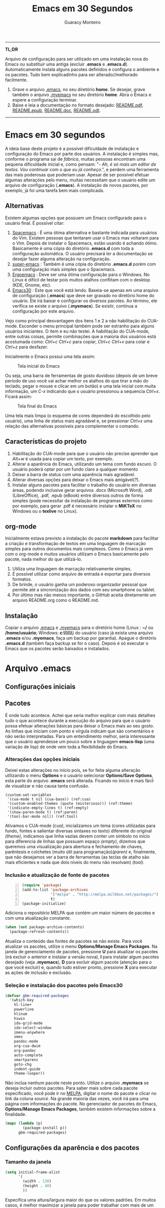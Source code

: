 #+TITLE:     Emacs em 30 Segundos
#+AUTHOR:    Guaracy Monteiro

#+LANGUAGE: pt_br
#+LaTeX_HEADER: \usepackage[brazil]{babel}
#+LaTeX_HEADER: \usepackage{framed, color}
#+LaTeX_HEADER: \definecolor{shadecolor}{rgb}{0.93,0.93,0.9}
#+STARTUP: showall

\pagebreak

------

*TL;DR*

Arquivo de configuração para ser utilizado em uma instalação nova do Emacs ou substituir uma antiga (excluir *.emacs* e *.emacs.d*). Automaticamente instala alguns pacotes definidos e configura o ambiente e os pacotes. Tudo bem explicadinho para ser alterado//melhorado facilmente. 

1. Grave o arquivo [[https://raw.githubusercontent.com/guaracy/emacs/master/config/.emacs][.emacs]], no seu diretório *home*. Se desejar, grave também o arquivo [[https://raw.githubusercontent.com/guaracy/emacs/master/config/.myemacs][.myemacs]] no seu diretório *home*. Abra o Emacs e espere a configuração terminar.
2. Baixe e leia a documentação no formato desejado: [[https://raw.githubusercontent.com/guaracy/emacs/master/config/docs/README.pdf][README.pdf]], [[https://raw.githubusercontent.com/guaracy/emacs/master/config/docs/README.epub][README.epub]], [[https://raw.githubusercontent.com/guaracy/emacs/master/config/docs/README.docx][README.doc]], [[https://raw.githubusercontent.com/guaracy/emacs/master/config/docs/README.odt][README.odt]].

------

\pagebreak

* Emacs em 30 segundos

A ideia base deste projeto é a possível dificuldade de instalação e configuração do Emacs por parte dos usuários. A instalação é simples mas, conforme o programa sai de /fábrica/, muitas pessoas encontram uma pequena dificuldade inicial e, como pensam: "- /Ah, é só mais um editor de textos. Vou continuar com o que eu já conheço/.", e perdem uma ferramenta das mais poderosas que poderiam usar. Apesar de ser possível efetuar algumas alterações pelo menu, muitas necessitam que o usuário edite um arquivo de configuração (*.emacs*). A instalação de novos pacotes, por exemplo, já foi uma tarefa bem mais complicada. 

** Alternativas

Existem algumas opções que possuem um Emacs configurado para o usuário final. É possível citar:

1. [[https://github.com/syl20bnr/spacemacs][Spacemacs]] : É uma ótima alternativa e bastante indicada para usuários do Vim. Existem pessoas que tentaram usar o Emacs mas voltaram para o Vim. Depois de instalar o Spacemacs, estão usando é achando ótimo. Basicamente é uma cópia do diretório *.emacs.d* com toda a configuração automática. O usuário precisará ler a documentação se desejar fazer alguma alteração na configuração.
2. [[https://github.com/myTerminal/super-emacs][super-emacs]] : Também é uma cópia do diretório *.emacs.d* porém com uma configuração mais simples que o Spacemacs. 
3. [[https://github.com/ergoemacs/ergoemacs-mode][Ergoemacs]] : Deve ser uma ótima configuração para o Windows. No Linux é difícil de testar pois muitos atalhos conflitam com o desktop (KDE, Gnome, etc).
4. [[https://github.com/guaracy/emacs/tree/master/config][Emacs30]] : Este que você está lendo. Baseia-se apenas em uma arquivo de configuração (*.emacs*) que deve ser gravado no diretório home do usuário. Ele irá baixar e configurar os diversos pacotes. Ao término, ele verifica se existe o arquivo (*.myemacs*). Se existir, continua a configuração por este arquivo. 

Vejo como principal desvantagem dos itens 1 e 2 a não habilitação do CUA-mode. Esconder o menu principal também pode ser estranho para alguns usuários iniciantes. O item e eu não testei. A habilitação do CUA-mode, entre outras coisas, permite combinações que a maioria dos usuários está acostumada como: /Ctrl+c/ /Ctrl+c/ para copiar, /Ctrl+c/ /Ctrl+v/ para colar e /Ctrl+z/ para desfazer. 

Inicialmente o Emacs possui uma tela assim:

#+CAPTION: Tela inicial do Emacs
#+NAME: fig:emacs1
[[./images/emacs1.jpg]]

Ou seja, uma barra de ferramentas de gosto duvidoso (depois de um breve período de uso você vai achar melhor os atalhos do que tirar a mão do teclado, pegar o mouse e clicar em um botão) e uma tela inicial com muita informação, um /C-x/ indicando que o usuário pressionou a sequencia /Ctrl+x/. Ficará assim:

#+CAPTION: Tela final do Emacs
#+NAME: fig:emacs2
[[./images/emacs2.jpg]]

Uma tela mais limpa (o esquema de cores dependerá do escolhido pelo usuário), uma linha de status mais agradável e, se pressionar /Ctrl+x/ uma relação das alternativas possíveis para complementar o comando. 

** Características do projeto

1. Habilitação do CUA-mode para que o usuário não precise aprender que /Alt+w/ é usada para copiar um texto, por exemplo.
2. Alterar a aparência do Emacs, utilizando um tema com fundo escuro. O usuário poderá optar por um fundo claro a qualquer momento
3. Deixar a barra de status com uma aparência mais agradável.
4. Alterar diversas opções para deixar o Emacs mais amigável(?).
5. Instalar alguns pacotes para facilitar o trabalho do usuário em diversas áreas, podendo inclusive gerar arquivos .docx (Microsoft Word), .odt (LibreOffice), .pdf, .epub (eBook) entre diversos outros de forma simples (pode necessitar da instalação de programas externos como por exemplo, para gerar .pdf é necessário instalar o *MiKTeX* no Windows ou o *texlive* no Linux).

** org-mode

Inicialmente estava previsto a instalação do pacote *markdown* para facilitar a criação e transformação de textos em uma linguagem de marcação simples para outros documentos mais complexos. Como o Emacs já vem com o org-mode e muitos usuários utilizam o Emacs basicamente pelo pacote, nada melhor do que utilizá-lo.

1. Utiliza uma linguagem de marcação relativamente simples.
2. É possível utilizar como arquivo de entrada e exportar para diversos formatos.
3. De brinde, o usuário ganha um poderoso organizador pessoal que permite até a sincronização dos dados com seu smartphone ou tablet.
4. Por último mas não menos importante, o GitHub aceita diretamente um arquivo README.org como o README.md.

** Instalação

Copiar o arquivo [[https://raw.githubusercontent.com/guaracy/emacs/master/config/.emacs][.emacs]] e [[https://raw.githubusercontent.com/guaracy/emacs/master/config/.myemacs][.myemacs]] para o diretório home (Linux : *~/* ou */home/usuário*; Windows: *c:\\Usuários\\usuário\\AppData\\Rooming\\*) do usuário (caso já exista uma arquivo *.emacs* e/ou *.myemacs*, faça um backup por garantia). Apague o diretório *.emacs.d* (também faça backup se for o caso). Depois é só executar o Emacs que os pacotes serão baixados e instalados. 

* Arquivo .emacs

** Configurações iniciais

** Pacotes

É onde tudo acontece. Achei que seria melhor explicar com mais detalhes tudo o que acontece durante a execução do arquivo para que o usuário possa efetuar alterações básicas para deixar o Emacs mais ao seu gosto. As linhas que iniciam com ponto e vírgula indicam que são comentários e não serão interpretadas. Para um entendimento melhor, seria interessante que o usuário aprendesse um pouco sobre a linguagem *emacs-lisp* (uma variação de lisp) de onde vem toda a flexibilidade do Emacs.

*** Alterações das opções iniciais

Deixei estas alterações no início pois, se for feita alguma alteração utilizando o menu *Options* e o usuário selecionar *Options/Save Options*, esta parte do arquivo *.emacs* será alterada. Ficando no início é mais fácil de visualizar e não causa tanta confusão.

#+begin_src emacs-lisp -n -r
(custom-set-variables
 '(cua-mode t nil (cua-base)) (ref:cua)
 '(custom-enabled-themes (quote (misterioso))) (ref:theme)
 '(indicate-empty-lines t) (ref:empty)
 '(show-paren-mode t) (ref:paren)
 '(tool-bar-mode nil)) (ref:tool)
#+end_src

Ativamos o CUA-mode [[(cua)]], inicializamos um tema (cores utilizadas para fundo, fontes e salientar diversas sintaxes no texto) diferente do original [[(theme)]], indicamos que linha vazias devem conter um símbolo no início para diferencia de linhas que possuam espaço [[(empty)]], dizemos que queremos uma visualização para abertura e fechamento de chaves, parêntesis e colchetes (muito útil para programação)[[(paren)]] e, finalmente, que não desejamos ver a barra de ferramentas (as teclas de atalho são mais eficientes e nada que dois níveis do menu não resolvam) [[(tool)]].

*** Inclusão e atualização de fonte de pacotes

#+BEGIN_SRC emacs-lisp -n
(require 'package)
(add-to-list 'package-archives
             '("melpa" . "http://melpa.milkbox.net/packages/")
             t)
(package-initialize)
#+END_SRC

Adiciona o repositório MELPA que contém um maior número de pacotes e com uma atualização constante.

#+BEGIN_SRC emacs-lisp
(when (not package-archive-contents)
  (package-refresh-contents))
#+END_SRC

Atualiza o conteúdo das fontes de pacotes se não existe. Para você atualizar os pacotes, utilize o menu *Options/Manage Emacs Packages*. Na janela de gerenciamento de pacotes, pressione *U* para atualizar os pacotes (irá excluir o anterior e instalar a versão nova), *I* para instalar algum pacotes desejado (veja *.myemacs*), *D* para excluir algum pacote (atenção para o que você excluir) e, quando tudo estiver pronto, pressione *X* para executar as ações de inclusão e exclusão.

*** Seleção e instalação dos pacotes pelo Emacs30

#+BEGIN_SRC emacs-lisp
(defvar gbm-required-packages
  '(which-key
    hl-line+
    powerline
    hlinum
    hiwin
    ido-grid-mode
    ido-select-window
    imenu-anywhere
    smex
    pandoc-mode
    org-cua-dwim
    org-pandoc
    auto-complete
    smartparens
    goto-chg
    indent-guide
    theme-looper))
#+END_SRC

Não inclua nenhum pacote neste ponto. Utilize o arquivo *.myemacs* se deseja incluir outros pacotes. Para saber mais sobre cada pacote especificado, você pode ir no [[https://melpa.org/][MELPA]], digitar o nome do pacote e clicar no link da coluna /source/. Na grande maioria das vezes, você irá para uma página com informações do pacote. No gerenciador de pacotes do Emacs, *Options/Manage Emacs Packages*, também existem informações sobre a finalidade.

#+BEGIN_SRC emacs-lisp
(mapc (lambda (p)
        (package-install p))
      gbm-required-packages)
#+END_SRC

** Configurações da aparência e dos pacotes


*** Tamanho da janela

#+BEGIN_SRC emacs-lisp
(setq initial-frame-alist
      '(
        (width . 130)
        (height . 40)
        ))
#+END_SRC

Especifica uma altura/largura maior do que os valores padrões. Em muitos casos, é melhor maximizar a janela para poder trabalhar com mais de um frame e uma boa visibilidade de cada um.

*** Which key

#+BEGIN_SRC emacs-lisp
(which-key-mode)
(which-key-setup-minibuffer)
(setq max-mini-window-height 10)
(setq which-key-idle-delay 0.5)
(set-face-attribute 
  'which-key-local-map-description-face nil
  :weight 'bold)
#+END_SRC

Quando o usuário utilizar um atalho como /Ctrl+c/ ou /Ctrl+h/, por exemplo, e não digitar o complemento dentro de 0.5 segundos, o minibuffer irá mostrar as possibilidades existentes para completar o comando. Foi configurado que o minibuffer terá 10 linhas de altura, o tempo de espera é de 0,5 segundos e as combinações válidas para o buffer onde o usuário está trabalhando estarão em negrito.

*** Numeração das linhas

#+BEGIN_SRC emacs-lisp
(global-linum-mode t)
#+END_SRC

Indica para numerar as linhas em todos os buffers. A qualquer momento o usuário poderá alterar pressionando /Alt+x linum-mode/. 

*** Realça linha do cursor

#+BEGIN_SRC emacs-lisp
(hl-line-mode t)
(toggle-hl-line-when-idle)
(set-face-attribute hl-line-face nil :background "Grey25")
(set-cursor-color "yellow")
#+END_SRC

Irá realçar a linha onde encontra-se o cursor apenas quando o usuário não estiver fazendo nada. Escolhi /Grey25/ como cor de fundo e /yellow/ para a cor do cursor. Para ver as cores, suas combinações bem como o nome, basta entrar com /Alt+x list-colors-display/

*** Realça numeração da linha do cursor

#+BEGIN_SRC emacs-lisp
(require 'hlinum)
(hlinum-activate)
#+END_SRC

O realce de linha não realça a numeração da linha. A função do /hlinum/ é para realçar o número da linha. Sempre será realçada, independente do programa estar em espera.

*** Realçar parêntesis

#+BEGIN_SRC emacs-lisp
(show-paren-mode)
#+END_SRC

Realça os respectivos pares de parêntesis, chaves ou colchetes. 

*** Esconde barra de rolamento

#+BEGIN_SRC emacs-lisp
(scroll-bar-mode -1)
#+END_SRC

Esconde a barra de rolamento do frame. A barra de status já possui informações sobre inicio ou final de arquivo ou percentual que já foi rolado. Também possui um pequeno ícone mostrando a posição relativa (como uma mini barra de rolamento). Ganhamos mais um pouco de espaço na horizontal e menos um elemento para distrair.

*** Salva estado atual ao sair

#+BEGIN_SRC emacs-lisp
(require 'saveplace)
(setq-default save-place t)
(setq save-place-file (expand-file-name
  ".places" user-emacs-directory))
#+END_SRC

Salva a posição atual do cursor no arquivo. Na próxima vez que for aberto, será posicionado na posição que estava antes de encerra.

*** Desabilita buffer de mensagem inicial

#+BEGIN_SRC emacs-lisp
(setq initial-buffer-choice
    t)
#+END_SRC

Desabilita a tela de abertura que contém diversas informações desnecessárias.

*** Troca mensagem do buffer de rascunho

#+BEGIN_SRC emacs-lisp
(setq initial-scratch-message
    ";; Nada neste buffer será salvo. Use:\n;;
    Ctrl+x Ctrl+r / Ctrl+x Ctrl+f para ler um arquivo.\n")
#+END_SRC

Alterei a mensagem do buffer de rascunho. Nada do que for escrito nele será salvo automaticamente ao sair. Buffers contendo arquivos, se forem alterados e ainda não foram salvos ao encerrar o programa, será mostrada uma mensagem informando que os dados não foram salvos e se o usuário deseja sair, salvar ou cancelar.

*** Configura powerline

#+BEGIN_SRC emacs-lisp
(powerline-center-theme)
(setq powerline-default-separator
      'wave)
#+END_SRC

Confere uma apresentação melhor para a linha de status.

*** ido no modo grade

#+BEGIN_SRC emacs-lisp
(setq ido-enable-flex-matching t)
(setq ido-everywhere t)
(ido-mode t)
(ido-grid-mode t)
(global-set-key (kbd "C-x o") 'ido-select-window)
(global-set-key (kbd "<f4>") 'ido-select-window)
#+END_SRC

IDO (InteractivelyDoThings) mostra as opções disponíveis no minibuffer facilitando a escolha pelo usuário. Se for informado o comando para abrir um arquivo (/Ctrl+x Ctrl+f/) por exemplo, será aberto um frame com a relação dos arquivos e diretórios para que seja feita a escolha. A última escolha sempre aparecerá em primeiro lugar. O usuário poderá usar as setas e enter para selecionar o arquivo ou poderá ir digitando o nome do arquivo ficando visíveis apenas os que coincidirem com o digitado. Se o diretório tiver diversos arquivos com o nome /temp/ e extensões diferentes (supondo-se que nenhum inicie com o caractere /t/), basta digitar /t/ e parte da extensão: /ttex/ selecionará todos os arquivos que possuam a extensão iniciando com /tex'.

*** Configura atalho *Ctrl+.* para imenu-anywhere

#+BEGIN_SRC emacs-lisp
(global-set-key (kbd "C-.") 'imenu-anywhere)
#+END_SRC

Mostra no minibuffer, via IDO, o que o programa acha que é interessante para que o usuário possa movimentar-se com mais rapidez no arquivo. Nome de funções e procedimentos no caso de programas, o que for considerado título em arquivos texto, etc.

*** Configura atalhos *Alt+x* e *Alt+X* para smex

#+BEGIN_SRC emacs-lisp
(global-set-key (kbd "M-x") 'smex)
(global-set-key (kbd "M-X") 'smex-major-mode-commands)
#+END_SRC

Se o usuário digitar /Alt+x/, será apresentado no minibuffer via IDO, uma seleção das possíveis complementações.

*** Configura o autocomplete

#+BEGIN_SRC emacs-lisp
(ac-config-default)
(ac-linum-workaround)
#+END_SRC

Apresenta um menu para completar automaticamente a digitação de funções e procedimentos em programas. Quando existente, apresenta uma janela de auxílio sobre a função//procedimento atual.

*** Indent guide

#+BEGIN_SRC emacs-lisp
(indent-guide-global-mode)
#+END_SRC

Mostra barras verticais para mostras a endentação em programas.

*** Configura theme-looper

#+BEGIN_SRC emacs-lisp
(theme-looper-set-customizations 'powerline-reset)
(global-set-key (kbd "C-\"") 'theme-looper-enable-next-theme)
#+END_SRC

Permite que o usuário passeie pelos temas especificado para verificar algum que lhe agrade mais. Para alterar definitivamente, uma das opções é ir no menu *Options/Customize Emacs/Custom Themes*.

*** Configura goto last change

#+BEGIN_SRC emacs-lisp
(global-set-key (kbd "C-x .") 'goto-last-change)
(global-set-key (kbd "C-x ,") 'goto-last-change-reverse)
#+END_SRC

Permite que o usuário pule nas últimas alterações Pressionando a combinmação /Ctrl+,/ e /Ctrl+./. 

*** Ctrl+x Ctrl+r abre lista de arquivos recentes

#+BEGIN_SRC emacs-lisp
(require 'recentf)
(recentf-mode t)
(setq recentf-max-menu-items 25)
(defun recentf-ido-find-file ()
  "Find a recent file using Ido."
  (interactive)
  (let ((file (ido-completing-read "Choose recent file: "
    recentf-list nil t)))
    (when file
      (find-file file))))
(global-set-key (kbd "C-x C-r") 'recentf-ido-find-file)
#+END_SRC

Utilizando /Ctrl+x Ctrl+r/ permite que o usuário abra um minibuffer para escolher entre os últimos arquivo editados.

*** Carrega arquivo .myemacs

#+BEGIN_SRC emacs-lisp
(setq myconfig "~/.myemacs")
(if (file-exists-p myconfig)
    (load-file myconfig))
#+END_SRC

Informa para ler o conteúdo do arquivo *.myemacs* se ele existir. Deverá conter outras configurações desejadas pelo usuário. Não colocá-las no arquivo *.emacs*.


*** Define F3 para pesquisar e Shift+F3 para pesquisar próxima

#+BEGIN_SRC emacs-lisp
(global-set-key (kbd "C-f") 'isearch-forward)
(define-key isearch-mode-map (kbd "<f3>")
  'isearch-repeat-forward)
(define-key isearch-mode-map (kbd "S-<f3>")
  'isearch-repeat-backward)
#+END_SRC

Permite que o usuário digite /Ctrl+f/ para efetuar uma pesquisa ou invés de /Ctrl+s/ que é o padrão do Emacs. Pressionando /F3/ vai para a próxima ocorrência e /Shift+F3/ para a ocorrência anterior.


*** Configurar o org-mode

#+BEGIN_SRC emacs-lisp
(setq org-CUA-compatible t)
(setq org-support-shift-select t)
(setq org-src-fontify-natively t)
(setq org-startup-truncated nil)
(setq org-use-speed-commands t)
#+END_SRC

Apenas algumas configurações (existem muitas outras disponíveis). Uma melhor compatibilização do org-mode com o CUA-mode (shift setas para selecionar, por exemplo). Quebra de linhas no final da janela para não ser necessário rolar para ver a continuação. Colorizar fontes (utiliza htmlize). Speed commands para facilitar o trabalho com o org-mode. Estando no inicio de um título, por exemplo, é possível pressionar apenas *j* para saltar para os diverso títulos, *n* ou *p* para saltar para o tópico seguinte ou anterior e mais diversas facilidades.

* Arquivo .myemacs

É aconselhável que toda as alterações efetuadas pelo usuário estejam neste arquivo e não no *.emacs*. Facilita a vida do usuário em caso de atualização do arquivo *.emacs*. Abaixo um exemplo de conteúdo.

** Instalação de outros pacotes

#+BEGIN_SRC emacs-lisp
(package-refresh-contents)
(mapc (lambda (p)
	(package-install p))
      '(magit
        heroku-theme
	gruvbox-theme
        material-theme 
	spacemacs-theme
	subatomic-theme
	tangotango-theme
	paradox
	))
(load-theme 'spacemacs-dark t)
(global-set-key (kbd "C-x g") 'magit-status)
#+END_SRC

Exemplo de instalação de outros pacotes que o usuário deseja. Aqui instalamos o /magit/ para facilitar o trabalho com o git e o /paradox/ que é um gerenciador de pacotes melhorado. O tema pare ser utilizado é o /spacemacs/.

** Funções úteis

Ou, pelo menos, que o usuário considere úteis para o seu trabalho. 

*** Rotacionar janelas

#+BEGIN_SRC emacs-lisp
(defun rotate-windows ()
  "Rotate your windows"
  (interactive)
  (other-window -1)
  (cond ((not (> (count-windows)1))
         (message "You can't rotate a single window!"))
        (t
         (setq i 1)
         (setq numWindows (count-windows))
         (while  (< i numWindows)
           (let* (
                  (w1 (elt (window-list) i))
                  (w2 (elt (window-list) (+ (% i numWindows) 1)))

                  (b1 (window-buffer w1))
                  (b2 (window-buffer w2))

                  (s1 (window-start w1))
                  (s2 (window-start w2))
                  )
             (set-window-buffer w1  b2)
             (set-window-buffer w2 b1)
             (set-window-start w1 s2)
             (set-window-start w2 s1)
             (setq i (1+ i)))))))
(global-set-key (kbd "<f6>") 'rotate-windows)
#+END_SRC

Rotaciona os frames no sentido anti-horário. Mantém o foco no frame onde o usuário está trabalhando.

*** Renomeia buffer e arquivo

#+BEGIN_SRC emacs-lisp
(defun rename-current-buffer-file ()
  "Renames current buffer and file it is visiting."
  (interactive)
  (let ((name (buffer-name))
        (filename (buffer-file-name)))
    (if (not (and filename (file-exists-p filename)))
        (error "Buffer '%s' is not visiting a file!" name)
      (let ((new-name (read-file-name "New name: " filename)))
        (if (get-buffer new-name)
            (error "A buffer named '%s' already exists!" new-name)
          (rename-file filename new-name 1)
          (rename-buffer new-name)
          (set-visited-file-name new-name)
          (set-buffer-modified-p nil)
          (message "File '%s' successfully renamed to '%s'"
                   name (file-name-nondirectory new-name)))))))
(global-set-key (kbd "C-x r C-f") 'rename-current-buffer-file)
#+END_SRC

Altera o nome do buffer e do arquivo em disco. Como se o usuário gravasse o arquivo, renomeasse no disco e abrisse novamente.

*** insere linha em branco

#+BEGIN_SRC emacs-lisp
(defun open-line-below ()
  (interactive)
  (end-of-line)
  (newline)
  (indent-for-tab-command))

(defun open-line-above ()
  (interactive)
  (beginning-of-line)
  (newline)
  (forward-line -1)
  (indent-for-tab-command))
(global-set-key (kbd "C-x C-<down>") 'open-line-below)
(global-set-key (kbd "C-x C-<up>") 'open-line-above)
#+END_SRC

Insere uma linha em branco acima ou abaixo da linha onde está o cursor. O cursor pode estar em qualquer posição na linha.

* Conclusão

O presente trabalho encontra-se em fase de testes. Espero que seja útil para quem deseja iniciar com o Emacs ou para quem deseja incrementar e automatizar a sua instalação.

** makedoc

A documentação de [[./docs][./docs]] foi gerada pelo script *makedoc*. Antes da geração é necessário que o usuário gere um arquivo /.html/ pelo org-mode /Ctrl+c Ctrl+e h h/ (exporta em formato html para o disco). Utiliza o *pandoc* para gerar os formatos /docx epub odt/. Para a geração do pdf, primeiro é gerado um arquivo .tex, depois o /sed/ efetual algumas alterações que achei interessantes e, finalmente, gera o .pdf pelo .tex via /pdflatex/. Roda no Linux. Não sei os equivalentes para Windows.



#  LocalWords:  TITLE Emacs AUTHOR Guaracy TL emacs home myemacs TBD
#  LocalWords:  Spacemacs super-emacs Ergoemacs Windows desktop KDE
#  LocalWords:  Gnome LANGUAGE pt br LaTeX HEADER usepackage brazil
#  LocalWords:  framed STARTUP showall pagebreak CUA-mode Ctrl NAME
#  LocalWords:  CAPTION fig Alt docx Microsoft Word odt LibreOffice
#  LocalWords:  pdf epub eBook MiKTeX texlive org-mode markdown org
#  LocalWords:  smartphone tablet GitHub README md emacs-lisp lisp if
#  LocalWords:  Options Save begin src custom-set-variables cua-mode
#  LocalWords:  cua-base ref cua custom-enabled-themes theme empty it
#  LocalWords:  indicate-empty-lines show-paren-mode paren tool end
#  LocalWords:  tool-bar-mode package add-to-list package-archives is
#  LocalWords:  melpa package-initialize when not Manage Packages key
#  LocalWords:  package-archive-contents package-refresh-contents kbd
#  LocalWords:  defvar gbm-required-packages which-key hl-line hlinum
#  LocalWords:  powerline hiwin ido-grid-mode ido-select-window smex
#  LocalWords:  imenu-anywhere pandoc-mode org-cua-dwim org-pandoc up
#  LocalWords:  auto-complete smartparens goto-chg indent-guide link
#  LocalWords:  theme-looper source mapc package-install setq width
#  LocalWords:  initial-frame-alist characters height lines frame C-x
#  LocalWords:  Which which-key-mode which-key-setup-minibuffer bold
#  LocalWords:  max-mini-window-height which-key-idle-delay weight
#  LocalWords:  set-face-attribute minibuffer buffer buffers Grey tex
#  LocalWords:  which-key-local-map-description-face linum-mode black
#  LocalWords:  global-linum-mode hl-line-mode hl-line-face yellow
#  LocalWords:  toggle-hl-line-when-idle background set-cursor-color
#  LocalWords:  list-colors-display hlinum-activate scroll-bar-mode
#  LocalWords:  saveplace setq-default save-place save-place-file M-x
#  LocalWords:  expand-file-name places user-emacs-directory frames
#  LocalWords:  initial-buffer-choice initial-scratch-message wave
#  LocalWords:  hiwin-activate set-face-background hiwin-face temp
#  LocalWords:  powerline-center-theme powerline-default-separator
#  LocalWords:  ido-enable-flex-matching ido-everywhere ido-mode ttex
#  LocalWords:  global-set-key InteractivelyDoThings Indent adwaita
#  LocalWords:  smex-major-mode-commands ac-config-default dichromacy
#  LocalWords:  ac-linum-workaround indent-guide-global-mode wombat
#  LocalWords:  theme-looper-set-theme-set deeper-blue tango-dark let
#  LocalWords:  tsdh-dark wheatgrass theme-looper-set-customizations
#  LocalWords:  powerline-reset theme-looper-enable-next-theme Custom
#  LocalWords:  Themes last change goto-last-change combinmação defun
#  LocalWords:  goto-last-change-reverse recentf recentf-mode Find
#  LocalWords:  recentf-max-menu-items recentf-ido-find-file recent
#  LocalWords:  using interactive ido-completing-read Choose C-r C-f
#  LocalWords:  recentf-list find-file myconfig file-exists-p Shift
#  LocalWords:  load-file isearch-forward define-key isearch-mode-map
#  LocalWords:  isearch-repeat-forward isearch-repeat-backward Make
#  LocalWords:  windmove-default-keybindings windmove work add-hook
#  LocalWords:  org-shiftup-final-hook windmove-up windmove-left git
#  LocalWords:  org-shiftleft-final-hook org-shiftdown-final-hook You
#  LocalWords:  windmove-down org-shiftright-final-hook backup shift
#  LocalWords:  windmove-right org-CUA-compatible htmlize Speed magit
#  LocalWords:  org-support-shift-select org-src-fontify-natively elt
#  LocalWords:  org-startup-truncated org-use-speed-commands commands
#  LocalWords:  heroku-theme gruvbox-theme material-theme paradox and
#  LocalWords:  spacemacs-theme subatomic-theme tangotango-theme your
#  LocalWords:  load-theme spacemacs-dark magit-status spacemacs cond
#  LocalWords:  rotate-windows Rotate windows other-window message
#  LocalWords:  count-windows can't rotate window numWindows while
#  LocalWords:  window-list window-buffer window-start Renames name
#  LocalWords:  set-window-buffer set-window-start current visiting
#  LocalWords:  rename-current-buffer-file buffer-name filename New
#  LocalWords:  buffer-file-name new-name read-file-name get-buffer
#  LocalWords:  named already exists rename-file rename-buffer down
#  LocalWords:  set-visited-file-name set-buffer-modified-p renamed
#  LocalWords:  successfully file-name-nondirectory open-line-below
#  LocalWords:  end-of-line newline indent-for-tab-command makedoc
#  LocalWords:  open-line-above beginning-of-line forward-line script
#  LocalWords:  html pandoc sed efetual pdflatex
